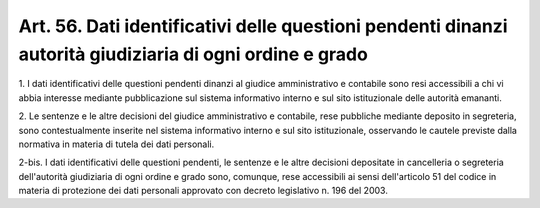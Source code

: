 .. _art56:

Art. 56. Dati identificativi delle questioni pendenti dinanzi autorità giudiziaria di ogni ordine e grado
^^^^^^^^^^^^^^^^^^^^^^^^^^^^^^^^^^^^^^^^^^^^^^^^^^^^^^^^^^^^^^^^^^^^^^^^^^^^^^^^^^^^^^^^^^^^^^^^^^^^^^^^^



1\. I dati identificativi delle questioni pendenti dinanzi al giudice amministrativo e contabile sono resi accessibili a chi vi abbia interesse mediante pubblicazione sul sistema informativo interno e sul sito istituzionale delle autorità emananti.

2\. Le sentenze e le altre decisioni del giudice amministrativo e contabile, rese pubbliche mediante deposito in segreteria, sono contestualmente inserite nel sistema informativo interno e sul sito istituzionale, osservando le cautele previste dalla normativa in materia di tutela dei dati personali.

2-bis\. I dati identificativi delle questioni pendenti, le sentenze e le altre decisioni depositate in cancelleria o segreteria dell'autorità giudiziaria di ogni ordine e grado sono, comunque, rese accessibili ai sensi dell'articolo 51 del codice in materia di protezione dei dati personali approvato con decreto legislativo n. 196 del 2003.
